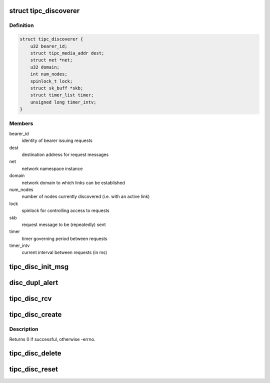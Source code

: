 .. -*- coding: utf-8; mode: rst -*-
.. src-file: net/tipc/discover.c

.. _`tipc_discoverer`:

struct tipc_discoverer
======================

.. c:type:: struct tipc_discoverer

    information about an ongoing link setup request

.. _`tipc_discoverer.definition`:

Definition
----------

.. code-block:: c

    struct tipc_discoverer {
        u32 bearer_id;
        struct tipc_media_addr dest;
        struct net *net;
        u32 domain;
        int num_nodes;
        spinlock_t lock;
        struct sk_buff *skb;
        struct timer_list timer;
        unsigned long timer_intv;
    }

.. _`tipc_discoverer.members`:

Members
-------

bearer_id
    identity of bearer issuing requests

dest
    destination address for request messages

net
    network namespace instance

domain
    network domain to which links can be established

num_nodes
    number of nodes currently discovered (i.e. with an active link)

lock
    spinlock for controlling access to requests

skb
    request message to be (repeatedly) sent

timer
    timer governing period between requests

timer_intv
    current interval between requests (in ms)

.. _`tipc_disc_init_msg`:

tipc_disc_init_msg
==================

.. c:function:: void tipc_disc_init_msg(struct net *net, struct sk_buff *skb, u32 mtyp, struct tipc_bearer *b)

    initialize a link setup message

    :param net:
        the applicable net namespace
    :type net: struct net \*

    :param skb:
        *undescribed*
    :type skb: struct sk_buff \*

    :param mtyp:
        *undescribed*
    :type mtyp: u32

    :param b:
        ptr to bearer issuing message
    :type b: struct tipc_bearer \*

.. _`disc_dupl_alert`:

disc_dupl_alert
===============

.. c:function:: void disc_dupl_alert(struct tipc_bearer *b, u32 node_addr, struct tipc_media_addr *media_addr)

    issue node address duplication alert

    :param b:
        pointer to bearer detecting duplication
    :type b: struct tipc_bearer \*

    :param node_addr:
        duplicated node address
    :type node_addr: u32

    :param media_addr:
        media address advertised by duplicated node
    :type media_addr: struct tipc_media_addr \*

.. _`tipc_disc_rcv`:

tipc_disc_rcv
=============

.. c:function:: void tipc_disc_rcv(struct net *net, struct sk_buff *skb, struct tipc_bearer *b)

    handle incoming discovery message (request or response)

    :param net:
        applicable net namespace
    :type net: struct net \*

    :param skb:
        buffer containing message
    :type skb: struct sk_buff \*

    :param b:
        bearer that message arrived on
    :type b: struct tipc_bearer \*

.. _`tipc_disc_create`:

tipc_disc_create
================

.. c:function:: int tipc_disc_create(struct net *net, struct tipc_bearer *b, struct tipc_media_addr *dest, struct sk_buff **skb)

    create object to send periodic link setup requests

    :param net:
        the applicable net namespace
    :type net: struct net \*

    :param b:
        ptr to bearer issuing requests
    :type b: struct tipc_bearer \*

    :param dest:
        destination address for request messages
    :type dest: struct tipc_media_addr \*

    :param skb:
        *undescribed*
    :type skb: struct sk_buff \*\*

.. _`tipc_disc_create.description`:

Description
-----------

Returns 0 if successful, otherwise -errno.

.. _`tipc_disc_delete`:

tipc_disc_delete
================

.. c:function:: void tipc_disc_delete(struct tipc_discoverer *d)

    destroy object sending periodic link setup requests

    :param d:
        ptr to link duest structure
    :type d: struct tipc_discoverer \*

.. _`tipc_disc_reset`:

tipc_disc_reset
===============

.. c:function:: void tipc_disc_reset(struct net *net, struct tipc_bearer *b)

    reset object to send periodic link setup requests

    :param net:
        the applicable net namespace
    :type net: struct net \*

    :param b:
        ptr to bearer issuing requests
    :type b: struct tipc_bearer \*

.. This file was automatic generated / don't edit.

